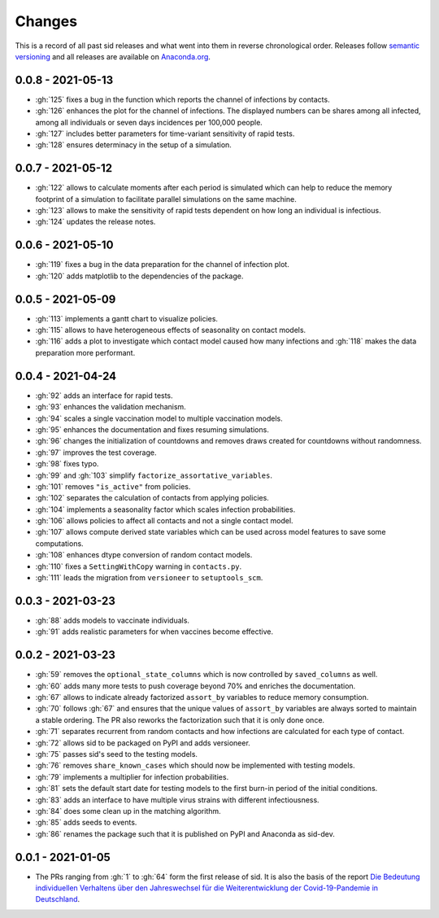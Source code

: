 Changes
=======

This is a record of all past sid releases and what went into them in reverse
chronological order. Releases follow `semantic versioning <https://semver.org/>`_ and
all releases are available on `Anaconda.org
<https://anaconda.org/covid-19-impact-lab/sid>`_.


0.0.8 - 2021-05-13
------------------

- :gh:`125` fixes a bug in the function which reports the channel of infections by
  contacts.
- :gh:`126` enhances the plot for the channel of infections. The displayed numbers can
  be shares among all infected, among all individuals or seven days incidences per
  100,000 people.
- :gh:`127` includes better parameters for time-variant sensitivity of rapid tests.
- :gh:`128` ensures determinacy in the setup of a simulation.


0.0.7 - 2021-05-12
------------------

- :gh:`122` allows to calculate moments after each period is simulated which can help to
  reduce the memory footprint of a simulation to facilitate parallel simulations on the
  same machine.
- :gh:`123` allows to make the sensitivity of rapid tests dependent on how long an
  individual is infectious.
- :gh:`124` updates the release notes.


0.0.6 - 2021-05-10
------------------

- :gh:`119` fixes a bug in the data preparation for the channel of infection plot.
- :gh:`120` adds matplotlib to the dependencies of the package.


0.0.5 - 2021-05-09
------------------

- :gh:`113` implements a gantt chart to visualize policies.
- :gh:`115` allows to have heterogeneous effects of seasonality on contact models.
- :gh:`116` adds a plot to investigate which contact model caused how many infections
  and :gh:`118` makes the data preparation more performant.


0.0.4 - 2021-04-24
------------------

- :gh:`92` adds an interface for rapid tests.
- :gh:`93` enhances the validation mechanism.
- :gh:`94` scales a single vaccination model to multiple vaccination models.
- :gh:`95` enhances the documentation and fixes resuming simulations.
- :gh:`96` changes the initialization of countdowns and removes draws created for
  countdowns without randomness.
- :gh:`97` improves the test coverage.
- :gh:`98` fixes typo.
- :gh:`99` and :gh:`103` simplify ``factorize_assortative_variables``.
- :gh:`101` removes ``"is_active"`` from policies.
- :gh:`102` separates the calculation of contacts from applying policies.
- :gh:`104` implements a seasonality factor which scales infection probabilities.
- :gh:`106` allows policies to affect all contacts and not a single contact model.
- :gh:`107` allows compute derived state variables which can be used across model
  features to save some computations.
- :gh:`108` enhances dtype conversion of random contact models.
- :gh:`110` fixes a ``SettingWithCopy`` warning in ``contacts.py``.
- :gh:`111` leads the migration from ``versioneer`` to ``setuptools_scm``.


0.0.3 - 2021-03-23
------------------

- :gh:`88` adds models to vaccinate individuals.
- :gh:`91` adds realistic parameters for when vaccines become effective.


0.0.2 - 2021-03-23
------------------

- :gh:`59` removes the ``optional_state_columns`` which is now controlled by
  ``saved_columns`` as well.
- :gh:`60` adds many more tests to push coverage beyond 70% and enriches the
  documentation.
- :gh:`67` allows to indicate already factorized ``assort_by`` variables to reduce
  memory consumption.
- :gh:`70` follows :gh:`67` and ensures that the unique values of ``assort_by``
  variables are always sorted to maintain a stable ordering. The PR also reworks the
  factorization such that it is only done once.
- :gh:`71` separates recurrent from random contacts and how infections are calculated
  for each type of contact.
- :gh:`72` allows sid to be packaged on PyPI and adds versioneer.
- :gh:`75` passes sid's seed to the testing models.
- :gh:`76` removes ``share_known_cases`` which should now be implemented with testing
  models.
- :gh:`79` implements a multiplier for infection probabilities.
- :gh:`81` sets the default start date for testing models to the first burn-in period of
  the initial conditions.
- :gh:`83` adds an interface to have multiple virus strains with different
  infectiousness.
- :gh:`84` does some clean up in the matching algorithm.
- :gh:`85` adds seeds to events.
- :gh:`86` renames the package such that it is published on PyPI and Anaconda as
  sid-dev.


0.0.1 - 2021-01-05
------------------

- The PRs ranging from :gh:`1` to :gh:`64` form the first release of sid. It is also the
  basis of the report `Die Bedeutung individuellen Verhaltens über den Jahreswechsel für
  die Weiterentwicklung der Covid-19-Pandemie in Deutschland
  <http://ftp.iza.org/sp99.pdf>`_.
